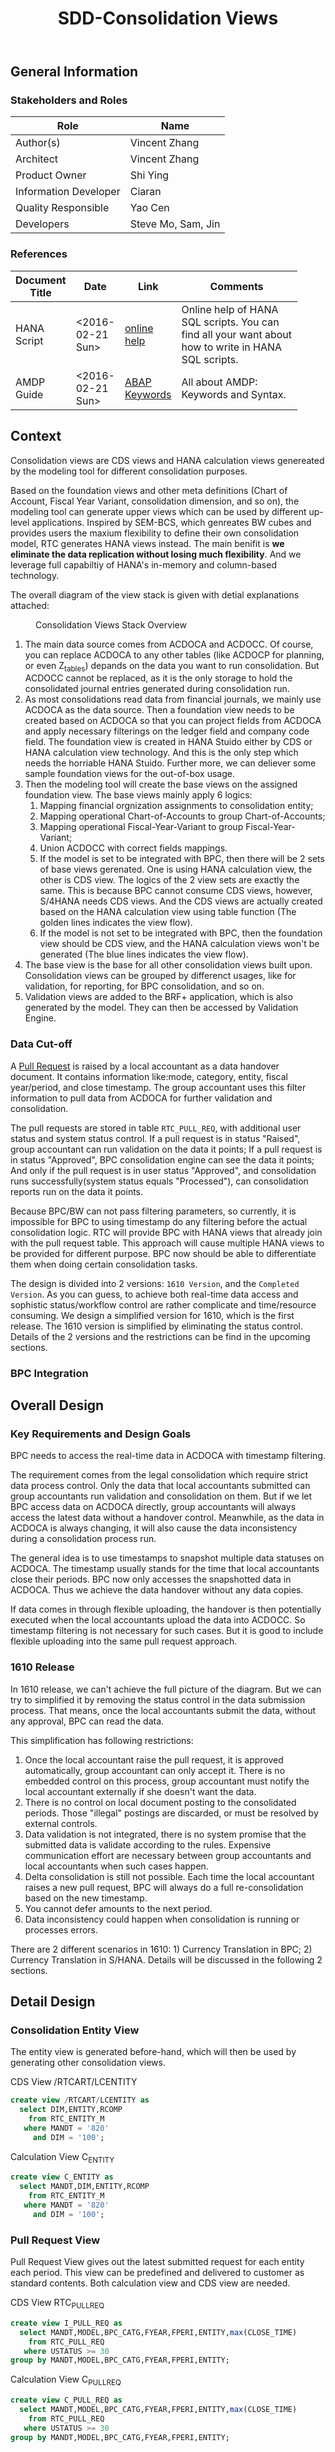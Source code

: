 #+PAGEID: 1832374030
#+VERSION: 7
#+STARTUP: align
#+OPTIONS: toc:1
#+TITLE: SDD-Consolidation Views
** General Information
*** Stakeholders and Roles
| Role                  | Name               |
|-----------------------+--------------------|
| Author(s)             | Vincent Zhang      |
| Architect             | Vincent Zhang      |
| Product Owner         | Shi Ying           |
| Information Developer | Ciaran             |
| Quality Responsible   | Yao Cen            |
| Developers            | Steve Mo, Sam, Jin |

*** References
|                |                  |               | <30>                           |
| Document Title | Date             | Link          | Comments                       |
|----------------+------------------+---------------+--------------------------------|
| HANA Script    | <2016-02-21 Sun> | [[http://help.sap.com/saphelp_hanaplatform/helpdata/en/92/11209e54ab48959c83a7ac3b4ef877/content.htm?frameset=/en/60/088457716e46889c78662700737118/frameset.htm&current_toc=/en/ed/4f384562ce4861b48e22a8be3171e5/plain.htm&node_id=3][online help]]   | Online help of HANA SQL scripts. You can find all your want about how to write in HANA SQL scripts. |
| AMDP Guide     | <2016-02-21 Sun> | [[http://help.sap.com/abapdocu_740/en/index.htm?file=abenamdp.htm][ABAP Keywords]] | All about AMDP: Keywords and Syntax. |

** Context
Consolidation views are CDS views and HANA calculation views genereated by the modeling tool for different consolidation purposes. 

Based on the foundation views and other meta definitions (Chart of Account, Fiscal Year Variant, consolidation dimension, and so on), the modeling tool can generate upper views which can be used by different up-level applications. Inspired by SEM-BCS, which genreates BW cubes and provides users the maxium flexibility to define their own consolidation model, RTC generates HANA views instead. The main benifit is *we eliminate the data replication without losing much flexibility*. And we leverage full capabiltiy of HANA's in-memory and column-based  technology. 

The overall diagram of the view stack is given with detial explanations attached:
#+Caption: Consolidation Views Stack Overview
[[../image/ConsViews02.png]]

1. The main data source comes from ACDOCA and ACDOCC. Of course, you can replace ACDOCA to any other tables (like ACDOCP for planning, or even Z_tables) depands on the data you want to run consolidation. But ACDOCC cannot be replaced, as it is the only storage to hold the consolidated journal entries generated during consolidation run.
2. As most consolidations read data from financial journals, we mainly use ACDOCA as the data source. Then a foundation view needs to be created based on ACDOCA so that you can project fields from ACDOCA and apply necessary filterings on the ledger field and company code field. The foundation view is created in HANA Stuido either by CDS or HANA calculation view technology. And this is the only step which needs the horriable HANA Stuido. Further more, we can deliever some sample foundation views for the out-of-box usage.  
3. Then the modeling tool will create the base views on the assigned foundation view. The base views mainly apply 6 logics:
   1. Mapping financial orgnization assignments to consolidation entity;
   2. Mapping operational Chart-of-Accounts to group Chart-of-Accounts;
   3. Mapping operational Fiscal-Year-Variant to group Fiscal-Year-Variant;
   4. Union ACDOCC with correct fields mappings.
   5. If the model is set to be integrated with BPC, then there will be 2 sets of base views gerenated. One is using HANA calculation view, the other is CDS view. The logics of the 2 view sets are exactly the same. This is because BPC cannot consume CDS views, however, S/4HANA needs CDS views. And the CDS views are actually created based on the HANA calculation view using table function (The golden lines indicates the view flow).
   6. If the model is not set to be integrated with BPC, then the foundation view should be CDS view, and the HANA calculation views won't be generated (The blue lines indicates the view flow).
4. The base view is the base for all other consolidation views built upon. Consolidation views can be grouped by differenct usages, like for validation, for reporting, for BPC consolidation, and so on. 
5. Validation views are added to the BRF+ application, which is also generated by the model. They can then be accessed by Validation Engine. 
 
*** Data Cut-off
A [[https://wiki.wdf.sap.corp/wiki/display/ERPFINDEV/SDD-Pull+Request+for+Consolidation][Pull Request]] is raised by a local accountant as a data handover document. It contains information like:mode, category,  entity, fiscal year/period, and close timestamp. The group accountant uses this filter information to pull data from ACDOCA for further validation and consolidation. 

The pull requests are stored in table =RTC_PULL_REQ=, with additional user status and system status control. If a pull request is in status "Raised", group accountant can run validation on the data it points; If a pull request is in status "Approved", BPC consolidation engine can see the data it points; And only if the pull request is in user status "Approved", and consolidation runs successfully(system status equals "Processed"), can consolidation reports run on the data it points. 

Because BPC/BW can not pass filtering parameters, so currently, it is impossible for BPC to using timestamp do any filtering before the actual consolidation logic. RTC will provide BPC with HANA views that already join with the pull request table. This approach will cause multiple HANA views to be provided for different purpose. BPC now should be able to differentiate them when doing certain consolidation tasks. 

The design is divided into 2 versions: =1610 Version=, and the =Completed Version=. As you can guess, to achieve both real-time data access and sophistic status/workflow control are rather complicate and time/resource consuming. We design a simplified version for 1610, which is the first release. The 1610 version is simplified by eliminating the status control. Details of the 2 versions and the restrictions can be find in the upcoming sections. 

*** BPC Integration
     

** Overall Design
*** Key Requirements and Design Goals
BPC needs to access the real-time data in ACDOCA with timestamp filtering. 

The requirement comes from the legal consolidation which require strict data process control. Only the data that local accountants submitted can group accountants run validation and consolidation on them. But if we let BPC access data on ACDOCA directly, group accountants will always access the latest data without a handover control. Meanwhile, as the data in ACDOCA is always changing, it will also cause the data inconsistency during a consolidation process run. 

The general idea is to use timestamps to snapshot multiple data statuses on ACDOCA. The timestamp usually stands for the time that local accountants close their periods. BPC now only accesses the snapshotted data in ACDOCA. Thus we achieve the data handover without any data copies. 

If data comes in through flexible uploading, the handover is then potentially executed when the local accountants upload the data into ACDOCC. So timestamp filtering is not necessary for such cases. But it is good to include flexible uploading into the same pull request approach. 

*** 1610 Release
In 1610 release, we can't achieve the full picture of the diagram. But we can try to simplified it by removing the status control in the data submission process. That means, once the local accountants submit the data, without any approval, BPC can read the data. 

This simplification has following restrictions:
1. Once the local accountant raise the pull request, it is approved automatically, group accountant can only accept it. There is no embedded control on this process, group accountant must notify the local accountant externally if she doesn't want the data.
2. There is no control on local document posting to the consolidated periods. Those "illegal" postings are discarded, or must be resolved by external controls.
3. Data validation is not integrated, there is no system promise that the submitted data is validate according to the rules. Expensive communication effort are necessary between group accountants and local accountants when such cases happen. 
4. Delta consolidation is still not possible. Each time the local accountant raises a new pull request, BPC will always do a full re-consolidation based on the new timestamp. 
5. You cannot defer amounts to the next period.
6. Data inconsistency could happen when consolidation is running or processes errors.

There are 2 different scenarios in 1610: 1) Currency Translation in BPC; 2) Currency Translation in S/HANA. Details will be discussed in the following 2 sections. 


** Detail Design

*** Consolidation Entity View
The entity view is generated before-hand, which will then be used by generating other consolidation views. 
#+Caption: CDS View /RTCART/LCENTITY
#+BEGIN_SRC sql
  create view /RTCART/LCENTITY as 
    select DIM,ENTITY,RCOMP
      from RTC_ENTITY_M
     where MANDT = '820'
       and DIM = '100';
#+END_SRC

#+Caption: Calculation View C_ENTITY
#+BEGIN_SRC sql
  create view C_ENTITY as 
    select MANDT,DIM,ENTITY,RCOMP
      from RTC_ENTITY_M
     where MANDT = '820'
       and DIM = '100';
#+END_SRC

*** Pull Request View
Pull Request View gives out the latest submitted request for each entity each period. This view can be predefined and delivered to customer as standard contents. Both calculation view and CDS view are needed.

#+Caption: CDS View RTC_PULL_REQ
#+BEGIN_SRC sql
  create view I_PULL_REQ as 
    select MANDT,MODEL,BPC_CATG,FYEAR,FPERI,ENTITY,max(CLOSE_TIME)
      from RTC_PULL_REQ
     where USTATUS >= 30
  group by MANDT,MODEL,BPC_CATG,FYEAR,FPERI,ENTITY;
#+END_SRC

#+Caption: Calculation View C_PULL_REQ
#+BEGIN_SRC sql
  create view C_PULL_REQ as 
    select MANDT,MODEL,BPC_CATG,FYEAR,FPERI,ENTITY,max(CLOSE_TIME)
      from RTC_PULL_REQ
     where USTATUS >= 30
  group by MANDT,MODEL,BPC_CATG,FYEAR,FPERI,ENTITY;
#+END_SRC

*** FS Items View
FS Items View gives out all the local accounts and their mappings to the group accounts. A local CoA can be mapped to multiple group CoAs. You can also additionally set filters on the local accounts so that you can control which accounts should be involved in consolidation. 

The data source view of stream type "FS Items" should contain following fields:
| Field Name | Label                                          |
|------------+------------------------------------------------|
| MANDT      | SAP Client                                     |
| KTOPL      | Local Chart of Accounts                        |
| SAKNR      | Local Account Number                           |
| XBILK      | Indicator: Account is a balance sheet account? |
| KTOKS      | Local Account Group                            |
| KKTPL      | Group Chart of Accounts                        |
| RACCT      | Group Account Number                           |

The CDS view PRTC_ACCT applies the protocol of above table, which is pre-delivered. There is also a HANA calculation view C_PRTC_ACCT which acts as a counterpart for BPC consumption. In the BPC integration scenario, stream type "FS Items" is default-Ly set to PRTC_ACCT. If you want to change it to other CDS view, besides applying the protocol, you have to create a HANA calculation view with the same view structure in the same package of foundation view. The name of the calc view must apple to following rule: C_<CDS View Name>. 

Base on the consolidation chart of accounts and the account selections you defined, it generates FS Items views. This FS Item view will be used to join with foundation view to filter in the accounts and map to the group accounts.  
 
#+Caption: FS Item CDS View
#+BEGIN_SRC sql
  create view /RTCART/LCFS0001 as 
    select *
      from PRTC_ACCT
     where MANDT = '820'
       and KKTPL = 'RTC1'
       and <Account Selections>;
#+END_SRC    

#+Caption: FS Item Calculation View
#+BEGIN_SRC sql
  create view C_ACTUAL_FS_ITEM as 
    select *
      from C_PRTC_ACCT
     where MANDT = '820'
       and KKTPL = 'RTC1'
       and <Account Selections>;
#+END_SRC

*** Foundation View                                                   :Blang:
This is an example of streamlined foundation view for company consolidation. It projects fields from ACDOCA, however, company code (RBUKRS) is replaced by RCOMP through join with table T001. Only 2 key figures are chosen: TSL and HSL.
| Field Name | Label                           |
|------------+---------------------------------|
| RCLNT      | SAP Client                      |
| RCOMP      | Company                         |
| RASSC      | Trading Partner                 |
| BUDAT      | Posting Date                    |
| KTOPL      | Chart of Accounts               |
| RACCT      | Account Number                  |
| RMVCT      | Transaction Type                |
| RTCUR      | Transaction Currency Key        |
| RHCUR      | Company Code Currency Key       |
| TSL        | Amount in Transaction Currency  |
| HSL        | Amount in Company Code Currency |
| TIMESTAMP  | Timestamp                       |

Through foundation view, you see the FI data still in local point of view. The above foundation view will then be converted to consolidation base view, which maps to the group chart of accounts and aligned with the group fiscal year variant. 

*** Consolidation Base View
Consolidation base views are the basis for other consolidation views to be built on. It contains the common logic that all other consolidation views needed. In the BPC integration scenario, there is also a HANA calculation view acts as the base view. 
| Field Name  | Label                           |
|-------------+---------------------------------|
| RCLNT       | SAP Client                      |
| MODEL       | Consolidation Model             |
| ENTITY      | Consolidation Entity            |
| PENTITY     | Partner Entity                  |
| PERIV       | Fiscal Year Variant             |
| RYEAR       | Fiscal Year                     |
| POPER       | Fiscal Period                   |
| FISCYEARPER | Fiscal Year and Period          |
| KTOPL       | Group Chart of Accounts         |
| RACCT       | Group Account Number            |
| RMVCT       | Transaction Type                |
| RTCUR       | Transaction Currency Key        |
| RHCUR       | Company Code Currency Key       |
| TSL         | Amount in Transaction Currency  |
| HSL         | Amount in Company Code Currency |
| TIMESTAMP   | Timestamp                       |

1. RCOMP is replaced by joining RTC_ENTITY_M for the field ENTITY as ENTITY.
2. RASSC is replaced by joining RTC_ENTITY_M for the field ENTITY as PENTITY.
3. BUDAT is replaced by joining FINS_FISC_DATE for the fields: PERIV, RYEAR, POPER, and FISCYEARPER.
4. KTOPL and RACCT are replaced by joining C_ACTUAL_FS_ITEM for the field KKTPL and RACCT.
Now, through the consolidation base view, you see the FI data in group point of view. 

There are 4 consolidation base views generated. I give all of their SQL definitions:
#+Caption: Calculation View, gives out data in ACDOCA only
#+BEGIN_SRC sql
  create view C_LC_ACTUAL_BASE as 
  select A.RCLNT,
         'RTCCTB'  as MODEL,
         'Actual'  as RTC_CATG,
         ''        as ACCTP,
         ''        as RVERS,
         '01'      as PLEVEL,
         B.ENTITY,
         C.ENTITY as PENTITY,
         D.FISCAL_YEAR_VARIANT as PERIV,
         D.FISCAL_YEAR as RYEAR,
         D.FISCAL_PERIOD as POPER,
         D.FISCYEARPER,
         E.KKTPL as KTOPL,
         E.RACCT,         
         case A.RMVCT when '' then 'F15' else A.RMVCT end as RMVCT,
         A.RTCUR,
         A.RHCUR,
         A.RHCUR as CONS_CUR,
         A.TSL,
         A.HSL,
         A.HSL as CONS_SL,
         A.TIMESTAMP
         from RTC_C_FOUNDATION
         join C_ENTITY as B
           on A.RCOMP = B.RCOMP
    left join C_ENTITY as C
           on A.RASSC = B.RCOMP
         join RTC_C_FINS_FISC_DATE as D
           on A.RCLNT = D.MANDT
          and A.BUDAT = D.CALENDAR_DATE
         join C_ACTUAL_FS_ITEM as E
           on A.RCLNT = E.MANDT
          and A.KTOPL = E.KTOPL
          and A.RACCT = E.SAKNR;          
#+END_SRC

#+Caption: CDS View, created directly from the table function based on C_LC_ACTUAL_BASE 
#+BEGIN_SRC sql
  create view /RTCART/LCBA0001 as 
   table function 
     select * from C_LC_ACTUAL_BASE;          
#+END_SRC

#+Caption: CDS View, gives out data in ACDOCC only
#+BEGIN_SRC sql
  create view /RTCART/LCB00002 as 
  select A.RCLNT,
         A.MODEL,
         A.RTC_CATG,
         B.ACCTP,
         A.RVERS,
         A.PLEVEL,
         C.ENTITY as ENTITY,
         case D.ENTITY when '' then 'NONE' else D.ENTITY end as PENTITY,
         A.PERIV,
         A.RYEAR,
         A.POPER,
         A.FISCYEARPER,
         A.KTOPL,
         A.RACCT,         
         A.RMVCT,
         A.RTCUR,
         A.RHCUR,
         A.CONS_CUR,
         A.TSL,
         A.HSL,
         A.CONS_SL,
         A.TIMESTAMP
         from ACDOCC as A
    left join RTC_ACCTP as B
           on A.LEDGER = B.LEDGER
         join C_ENTITY as C
           on A.RCOMP = C.RCOMP
    left join C_ENTITY as D
           on A.RASSC = D.RCOMP
        where A.DEL = ''
          and A.MODEL = 'RTCCTB'
          and A.DCATE   = 'Actual';          
#+END_SRC

#+Caption: CDS View, Union the other 2
#+BEGIN_SRC sql
  create view /RTCART/LCB00003 as 
   select * from  /RTCART/LCB00001
    union all
   select * from  /RTCART/LCB00002 ;        
#+END_SRC

*** Consolidation Views for CT in BPC
If CT happens in BPC, BPC should be able to access data in both ACDOCA and ACDOCC. Then, 5 HANA calculation views will be generated to cover the "Final" and "Preliminary" consolidations. 

The simplified diagram looks like this:

#+Caption: HANA Views for BPC (CT in BPC)
[[../image/ConsViews04.png]]

**** Final View A
This view gives out the submitted report data for these S/4 integrated entities. 
#+BEGIN_SRC sql
  select A.RCLNT,
         A.MODEL,
         'FINAL'   as BPC_CATG,
         'G_NONE'  as RCONGR1,
         A.ENTITY,
         case A.PENTITY when '' then 'NONE' else A.PENTITY end as PENTITY,
         A.PERIV,
         A.FISCYEARPER,
         A.KTOPL,
         A.RACCT,         
         A.RMVCT,
         'INPUT'   as AUDIT_TRA,
         'LC'      as CONS_CUR,
         A.CONS_SL
    from C_LC_ACTUAL_BASE as A
    join C_PULL_REQ as B
      on A.RCLNT = B.MANDT
     and A.RYEAR = B.FYEAR
     and A.POPER = B.FPERI
     and A.ENTITY = B.ENTITY
     and A.TIMESTAMP <= B.CLOSE_TIME
   where B.MODEL = 'RTCCTB'
     and B.BPC_CATG = 'FINAL'. 
#+END_SRC

**** Final View C
For those external companies who supply data through flexible upload. Because each time the local accountant submits a request, the local data is copied from staging area (PLEVEL = 00) to the formal area(PLEVEL >= 01). So it is not necessary to join with the lastest pull requests. This view gives out all the report data of category FINAL for those external entities.  

Besides, this view also gives out the consolidation result that are gerenated by BPC. 

#+BEGIN_SRC sql
  select A.RCLNT,
         A.MODEL,
         'FINAL'   as BPC_CATG,
         A.RCONGR1,
         C.ENTITY as ENTITY,
         case D.ENTITY when '' then 'NONE' else D.ENTITY end as PENTITY,
         A.PERIV,
         A.FISCYEARPER,
         A.KTOPL,
         A.RACCT,         
         A.RMVCT,
         A.AUDIT_TRA,
         A.CONS_CUR,
         A.CONS_SL
         from ACDOCC as A
    left join RTC_ACCTP as B
           on A.LEDGER = B.LEDGER
         join C_ENTITY as C
           on A.RCOMP = C.RCOMP
    left join C_ENTITY as D
           on A.RASSC = D.RCOMP
        where A.DEL = ''
          and A.MODEL = 'RTCCTB'
          and A.PLEVEL >= '01'   --Posting Level >= 01 means the submitted report data and consolidation data
          and A.DCATE   = 'Actual'
          and (B.ACCTP = '' or  B.ACCTP   = 'GAAP')
          and (A.VARIANT = '' or A.VARIANT = '100');  
#+END_SRC

Once the local accountant submits the data, the pull request's user status will be set to "Approved". 

**** Preliminary View A
The view gives out the up-to-time report data for S/4 integrated entities.
#+BEGIN_SRC sql
  select A.RCLNT,
         A.MODEL,
         'PRELIM'   as BPC_CATG,
         'G_NONE'  as RCONGR1,
         A.ENTITY,
         case A.PENTITY when '' then 'NONE' else A.PENTITY end as PENTITY,
         A.PERIV,
         A.FISCYEARPER,
         A.KTOPL,
         A.RACCT,         
         A.RMVCT,
         'INPUT'   as AUDIT_TARA,
         'LC'      as CONS_CUR,
         A.CONS_SL
    from C_LC_ACTUAL_BASE;
#+END_SRC

**** Preliminary View C
This view gives out the flexible uploaded data in the staging area, as well as all the consolidation result of preliminary category. 
#+BEGIN_SRC sql
  select A.RCLNT,
         A.MODEL,
         'PRELIM'  as BPC_CATG,
         A.RCONGR1,
         C.ENTITY as ENTITY,
         case D.ENTITY when '' then 'NONE' else D.ENTITY end as PENTITY,
         A.PERIV,
         A.FISCYEARPER,
         A.KTOPL,
         A.RACCT,         
         A.RMVCT,
         A.AUDIT_TRA,
         A.CONS_CUR,
         A.CONS_SL
         from ACDOCC as A
    left join RTC_ACCTP as B
           on A.LEDGER = B.LEDGER
         join C_ENTITY as C
           on A.RCOMP = C.RCOMP
    left join C_ENTITY as D
           on A.RASSC = D.RCOMP
        where A.DEL = ''
          and A.MODEL = 'RTCCTB'
          and A.DCATE   = 'Actual'
          and (B.ACCTP = '' or  B.ACCTP   = 'GAAP')
          and (A.VARIANT = '' or A.VARIANT = '200');  
#+END_SRC

*** Consolidation Views for CT in S/4HANA
If CT happens in S/4HANA, BPC reads both the local amount and the translated amount from S/4HANA. Then the local amount must be snapshotted at a given time-point.

#+Caption: HANA Views for BPC (CT in S/4HANA)
[[../image/ConsViews05.png]]

**** Final View A
This view gives out the local amount for these S/4 integrated entities. 
#+BEGIN_SRC sql
  select A.RCLNT,
         A.MODEL,
         'FINAL'   as BPC_CATG,
         'G_NONE'  as RCONGR1,
         A.ENTITY,
         case A.PENTITY when '' then 'NONE' else A.PENTITY end as PENTITY,
         A.PERIV,
         A.FISCYEARPER,
         A.KTOPL,
         A.RACCT,         
         A.RMVCT,
         'INPUT'   as AUDIT_TRA,
         'LC'      as CONS_CUR,
         A.CONS_SL
    from C_LC_ACTUAL_BASE as A
    join C_PULL_REQ as B
      on A.RCLNT = B.MANDT
     and A.RYEAR = B.FYEAR
     and A.POPER = B.FPERI
     and A.ENTITY = B.ENTITY
     and A.TIMESTAMP <= B.CLOSE_TIME
   where B.MODEL = 'RTCCTS'
     and B.BPC_CATG = 'FINAL'. 
#+END_SRC

**** Final View C
This view gives out all the local data of external entities, as well as all the consolidation result. The S/4 CT generates data with posting level 05.

#+BEGIN_SRC sql
  select A.RCLNT,
         A.MODEL,
         'FINAL'  as BPC_CATG,
         A.RCONGR1,
         C.ENTITY as ENTITY,
         case D.ENTITY when '' then 'NONE' else D.ENTITY end as PENTITY,
         A.PERIV,
         A.FISCYEARPER,
         A.KTOPL,
         A.RACCT,         
         A.RMVCT,
         A.AUDIT_TRA,
         A.CONS_CUR,
         A.CONS_SL
         from ACDOCC as A
    left join RTC_ACCTP as B
           on A.LEDGER = B.LEDGER
         join C_ENTITY as C
           on A.RCOMP = C.RCOMP
    left join C_ENTITY as D
           on A.RASSC = D.RCOMP
        where A.DEL = ''
          and A.MODEL = 'RTCCTS'
          and A.PLEVEL >= '01'   --Posting Level >= 01 means the submitted report data and consolidation data
          and A.DCATE   = 'Actual'
          and (B.ACCTP = '' or  B.ACCTP   = 'GAAP')
          and (A.VARIANT = '' or A.VARIANT = '100');  
#+END_SRC

**** Preliminary View A
When run preliminary consolidation, the group accountant must first run CT for all entities involved in S/4HANA. At the time she runs CT, a data submit request is created to record the exact time-point. Then the local amount is snapshotted with this view.
#+BEGIN_SRC sql
  select A.RCLNT,
         A.MODEL,
         'FINAL'   as BPC_CATG,
         'G_NONE'  as RCONGR1,
         A.ENTITY,
         case A.PENTITY when '' then 'NONE' else A.PENTITY end as PENTITY,
         A.PERIV,
         A.FISCYEARPER,
         A.KTOPL,
         A.RACCT,         
         A.RMVCT,
         'INPUT'   as AUDIT_TRA,
         'LC'      as CONS_CUR,
         A.CONS_SL
    from C_LC_ACTUAL_BASE as A
    join C_PULL_REQ as B
      on A.RCLNT = B.MANDT
     and A.RYEAR = B.FYEAR
     and A.POPER = B.FPERI
     and A.ENTITY = B.ENTITY
     and A.TIMESTAMP <= B.CLOSE_TIME
   where B.MODEL = 'RTCCTS'
     and B.BPC_CATG = 'PRELIM'. 
#+END_SRC

**** Preliminary View C
This view gives out the flexible uploaded data in the staging area, as well as all the consolidation result of preliminary category. 
#+BEGIN_SRC sql
  select A.RCLNT,
         A.MODEL,
         'PRELIM'  as BPC_CATG,
         A.RCONGR1,
         C.ENTITY as ENTITY,
         case D.ENTITY when '' then 'NONE' else D.ENTITY end as PENTITY,
         A.PERIV,
         A.FISCYEARPER,
         A.KTOPL,
         A.RACCT,         
         A.RMVCT,
         A.AUDIT_TRA,
         A.CONS_CUR,
         A.CONS_SL
         from ACDOCC as A
    left join RTC_ACCTP as B
           on A.LEDGER = B.LEDGER
         join C_ENTITY as C
           on A.RCOMP = C.RCOMP
    left join C_ENTITY as D
           on A.RASSC = D.RCOMP
        where A.DEL = ''
          and A.MODEL = 'RTCCTS'
          and A.DCATE   = 'Actual'
          and (B.ACCTP = '' or  B.ACCTP   = 'GAAP')
          and (A.VARIANT = '' or A.VARIANT = '200');  
#+END_SRC


*** Validation View

*** Report View
